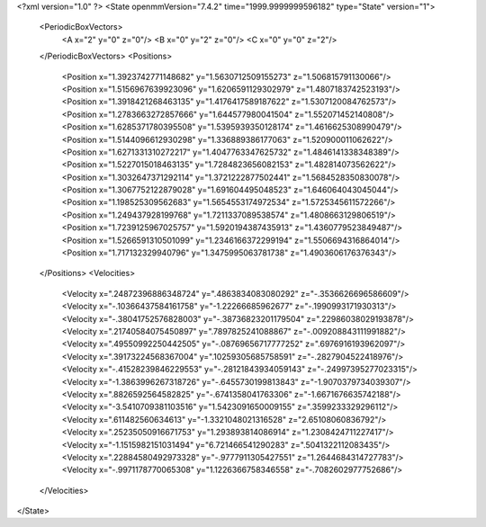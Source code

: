 <?xml version="1.0" ?>
<State openmmVersion="7.4.2" time="1999.9999999596182" type="State" version="1">
	<PeriodicBoxVectors>
		<A x="2" y="0" z="0"/>
		<B x="0" y="2" z="0"/>
		<C x="0" y="0" z="2"/>
	</PeriodicBoxVectors>
	<Positions>
		<Position x="1.3923742771148682" y="1.5630712509155273" z="1.506815791130066"/>
		<Position x="1.5156967639923096" y="1.6206591129302979" z="1.4807183742523193"/>
		<Position x="1.3918421268463135" y="1.4176417589187622" z="1.5307120084762573"/>
		<Position x="1.2783663272857666" y="1.644577980041504" z="1.552071452140808"/>
		<Position x="1.6285371780395508" y="1.5395939350128174" z="1.4616625308990479"/>
		<Position x="1.5144096612930298" y="1.336889386177063" z="1.520900011062622"/>
		<Position x="1.6271331310272217" y="1.4047763347625732" z="1.4846141338348389"/>
		<Position x="1.5227015018463135" y="1.7284823656082153" z="1.482814073562622"/>
		<Position x="1.3032647371292114" y="1.3721222877502441" z="1.5684528350830078"/>
		<Position x="1.3067752122879028" y="1.691604495048523" z="1.646064043045044"/>
		<Position x="1.198525309562683" y="1.5654553174972534" z="1.5725345611572266"/>
		<Position x="1.249437928199768" y="1.7211337089538574" z="1.4808663129806519"/>
		<Position x="1.7239125967025757" y="1.5920194387435913" z="1.4360779523849487"/>
		<Position x="1.5266591310501099" y="1.2346166372299194" z="1.5506694316864014"/>
		<Position x="1.717132329940796" y="1.3475995063781738" z="1.4903606176376343"/>
	</Positions>
	<Velocities>
		<Velocity x=".24872396886348724" y=".4863834083080292" z="-.3536626696586609"/>
		<Velocity x="-.10366437584161758" y="-1.22266685962677" z="-.1990993171930313"/>
		<Velocity x="-.38041752576828003" y="-.38736823201179504" z=".22986038029193878"/>
		<Velocity x=".21740584075450897" y=".7897825241088867" z="-.009208843111991882"/>
		<Velocity x=".49550992250442505" y="-.08769656717777252" z=".6976916193962097"/>
		<Velocity x=".39173224568367004" y=".10259305685758591" z="-.2827904522418976"/>
		<Velocity x="-.41528239846229553" y="-.28121843934059143" z="-.24997395277023315"/>
		<Velocity x="-1.3863996267318726" y="-.6455730199813843" z="-1.9070379734039307"/>
		<Velocity x=".8826592564582825" y="-.6741358041763306" z="-1.6671676635742188"/>
		<Velocity x="-3.5410709381103516" y="1.5423091650009155" z=".3599233329296112"/>
		<Velocity x=".611482560634613" y="-1.3321048021316528" z="2.65108060836792"/>
		<Velocity x=".25235050916671753" y="1.293893814086914" z="1.2308424711227417"/>
		<Velocity x="-1.1515982151031494" y="6.721466541290283" z=".5041322112083435"/>
		<Velocity x=".22884580492973328" y="-.9777911305427551" z="1.2644684314727783"/>
		<Velocity x="-.9971178770065308" y="1.1226366758346558" z="-.7082602977752686"/>
	</Velocities>
</State>
